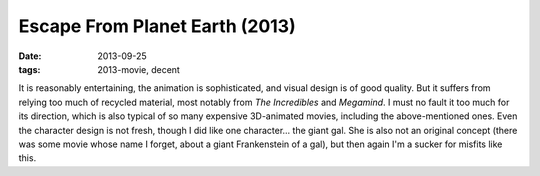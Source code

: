 Escape From Planet Earth (2013)
===============================

:date: 2013-09-25
:tags: 2013-movie, decent



It is reasonably entertaining, the animation is sophisticated, and
visual design is of good quality. But it suffers from relying too much
of recycled material, most notably from *The Incredibles* and
*Megamind*. I must no fault it too much for its direction, which is
also typical of so many expensive 3D-animated movies, including the
above-mentioned ones. Even the character design is not fresh, though I
did like one character... the giant gal. She is also not an original
concept (there was some movie whose name I forget, about a giant
Frankenstein of a gal), but then again I'm a sucker for
misfits like this.
